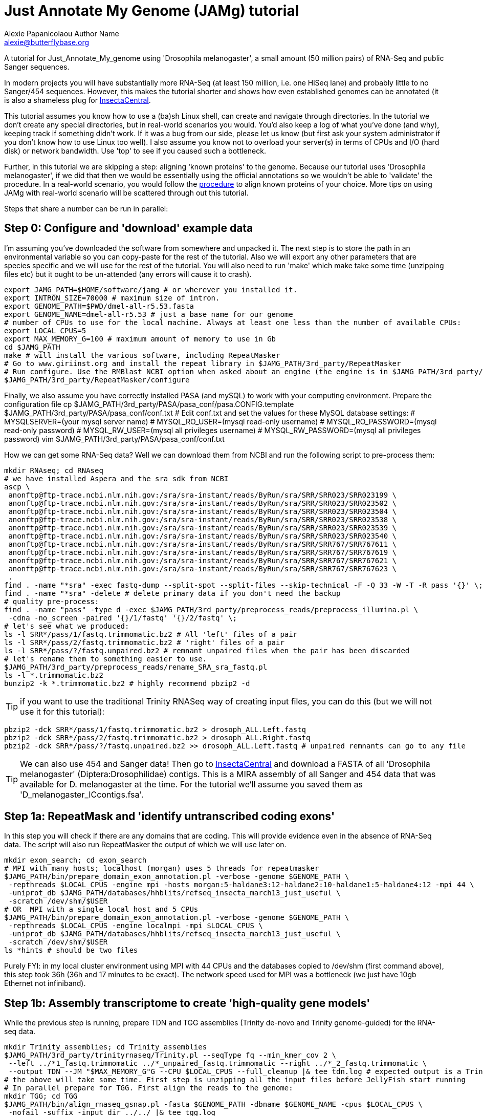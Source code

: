 = Just Annotate My Genome (JAMg) tutorial
:Author:    Alexie Papanicolaou Author Name
:Email:     alexie@butterflybase.org
:Date:      December 2013
:Revision:  RC1

A tutorial for Just_Annotate_My_genome using 'Drosophila melanogaster', a small amount (50 million pairs) of RNA-Seq and public Sanger sequences.

In modern projects you will have substantially more RNA-Seq (at least 150 million, i.e. one HiSeq lane) and probably little to no Sanger/454 sequences. However, this makes the tutorial shorter and shows how even established genomes can be annotated (it is also a shameless plug for http://insectacentral.org[InsectaCentral].

This tutorial assumes you know how to use a (ba)sh Linux shell, can create and navigate through directories. In the tutorial we don't create any special directories, but in real-world scenarios you would. You'd also keep a log of what you've done (and why), keeping track if something didn't work. If it was a bug from our side, please let us know (but first ask your system administrator if you don't know how to use Linux too well). I also assume you know not to overload your server(s) in terms of CPUs and I/O (hard disk) or network bandwidth. Use 'top' to see if you caused such a bottleneck.

Further, in this tutorial we are skipping a step: aligning 'known proteins' to the genome. Because our tutorial uses 'Drosophila melanogaster', if we did that then we would be essentially using the official annotations so we wouldn't be able to 'validate' the procedure. In a real-world scenario, you would follow the link:procedure.html#foreign_proteins[procedure] to align known proteins of your choice. More tips on using JAMg with real-world scenario will be scattered through out this tutorial.

Steps that share a number can be run in parallel:

== Step 0: Configure and 'download' example data
I'm assuming you've downloaded the software from somewhere and unpacked it. The next step is to store the path in an environmental variable so you can copy-paste for the rest of the tutorial. Also we will export any other parameters that are species specific and we will use for the rest of the tutorial. You will also need to run 'make' which make take some time (unzipping files etc) but it ought to be un-attended (any errors will cause it to crash).

[source,bash]
export JAMG_PATH=$HOME/software/jamg # or wherever you installed it.
export INTRON_SIZE=70000 # maximum size of intron.
export GENOME_PATH=$PWD/dmel-all-r5.53.fasta
export GENOME_NAME=dmel-all-r5.53 # just a base name for our genome
# number of CPUs to use for the local machine. Always at least one less than the number of available CPUs:
export LOCAL_CPUS=5 
export MAX_MEMORY_G=100 # maximum amount of memory to use in Gb
cd $JAMG_PATH
make # will install the various software, including RepeatMasker
# Go to www.giriinst.org and install the repeat library in $JAMG_PATH/3rd_party/RepeatMasker
# Run configure. Use the RMBlast NCBI option when asked about an engine (the engine is in $JAMG_PATH/3rd_party/RepeatMasker/ncbi-blast)
$JAMG_PATH/3rd_party/RepeatMasker/configure

Finally, we also assume you have correctly installed PASA (and mySQL) to work with your computing environment. Prepare the configuration file
cp $JAMG_PATH/3rd_party/PASA/pasa_conf/pasa.CONFIG.template $JAMG_PATH/3rd_party/PASA/pasa_conf/conf.txt
# Edit conf.txt and set the values for these MySQL database settings:
# MYSQLSERVER=(your mysql server name)
# MYSQL_RO_USER=(mysql read-only username)
# MYSQL_RO_PASSWORD=(mysql read-only password)
# MYSQL_RW_USER=(mysql all privileges username)
# MYSQL_RW_PASSWORD=(mysql all privileges password)
vim $JAMG_PATH/3rd_party/PASA/pasa_conf/conf.txt

How we can get some RNA-Seq data? Well we can download them from NCBI and run the following script to pre-process them:

[source,bash]
mkdir RNAseq; cd RNAseq
# we have installed Aspera and the sra_sdk from NCBI
ascp \
 anonftp@ftp-trace.ncbi.nlm.nih.gov:/sra/sra-instant/reads/ByRun/sra/SRR/SRR023/SRR023199 \
 anonftp@ftp-trace.ncbi.nlm.nih.gov:/sra/sra-instant/reads/ByRun/sra/SRR/SRR023/SRR023502 \
 anonftp@ftp-trace.ncbi.nlm.nih.gov:/sra/sra-instant/reads/ByRun/sra/SRR/SRR023/SRR023504 \
 anonftp@ftp-trace.ncbi.nlm.nih.gov:/sra/sra-instant/reads/ByRun/sra/SRR/SRR023/SRR023538 \
 anonftp@ftp-trace.ncbi.nlm.nih.gov:/sra/sra-instant/reads/ByRun/sra/SRR/SRR023/SRR023539 \
 anonftp@ftp-trace.ncbi.nlm.nih.gov:/sra/sra-instant/reads/ByRun/sra/SRR/SRR023/SRR023540 \
 anonftp@ftp-trace.ncbi.nlm.nih.gov:/sra/sra-instant/reads/ByRun/sra/SRR/SRR767/SRR767611 \
 anonftp@ftp-trace.ncbi.nlm.nih.gov:/sra/sra-instant/reads/ByRun/sra/SRR/SRR767/SRR767619 \
 anonftp@ftp-trace.ncbi.nlm.nih.gov:/sra/sra-instant/reads/ByRun/sra/SRR/SRR767/SRR767621 \
 anonftp@ftp-trace.ncbi.nlm.nih.gov:/sra/sra-instant/reads/ByRun/sra/SRR/SRR767/SRR767623 \
 .
find . -name "*sra" -exec fastq-dump --split-spot --split-files --skip-technical -F -Q 33 -W -T -R pass '{}' \;
find . -name "*sra" -delete # delete primary data if you don't need the backup
# quality pre-process:
find . -name "pass" -type d -exec $JAMG_PATH/3rd_party/preprocess_reads/preprocess_illumina.pl \
 -cdna -no_screen -paired '{}/1/fastq' '{}/2/fastq' \;
# let's see what we produced:
ls -l SRR*/pass/1/fastq.trimmomatic.bz2 # All 'left' files of a pair
ls -l SRR*/pass/2/fastq.trimmomatic.bz2 # 'right' files of a pair
ls -l SRR*/pass/?/fastq.unpaired.bz2 # remnant unpaired files when the pair has been discarded
# let's rename them to something easier to use.
$JAMG_PATH/3rd_party/preprocess_reads/rename_SRA_sra_fastq.pl
ls -l *.trimmomatic.bz2
bunzip2 -k *.trimmomatic.bz2 # highly recommend pbzip2 -d

TIP: if you want to use the traditional Trinity RNASeq way of creating input files, you can do this (but we will not use it for this tutorial):
[source,bash]
pbzip2 -dck SRR*/pass/1/fastq.trimmomatic.bz2 > drosoph_ALL.Left.fastq
pbzip2 -dck SRR*/pass/2/fastq.trimmomatic.bz2 > drosoph_ALL.Right.fastq
pbzip2 -dck SRR*/pass/?/fastq.unpaired.bz2 >> drosoph_ALL.Left.fastq # unpaired remnants can go to any file

TIP: We can also use 454 and Sanger data! Then go to http://insectacentral.org/genes4all/download/request[InsectaCentral] and download a FASTA of all 'Drosophila melanogaster' (Diptera:Drosophilidae) contigs. This is a MIRA assembly of all Sanger and 454 data that was available for D. melanogaster at the time. For the tutorial we'll assume you saved them as 'D_melanogaster_ICcontigs.fsa'.

== Step 1a: RepeatMask and 'identify untranscribed coding exons'
In this step you will check if there are any domains that are coding. This will provide evidence even in the absence
of RNA-Seq data. The script will also run RepeatMasker the output of which we will use later on. 

[source,bash]
mkdir exon_search; cd exon_search
# MPI with many hosts; localhost (morgan) uses 5 threads for repeatmasker
$JAMG_PATH/bin/prepare_domain_exon_annotation.pl -verbose -genome $GENOME_PATH \
 -repthreads $LOCAL_CPUS -engine mpi -hosts morgan:5-haldane3:12-haldane2:10-haldane1:5-haldane4:12 -mpi 44 \
 -uniprot_db $JAMG_PATH/databases/hhblits/refseq_insecta_march13_just_useful \
 -scratch /dev/shm/$USER
# OR  MPI with a single local host and 5 CPUs
$JAMG_PATH/bin/prepare_domain_exon_annotation.pl -verbose -genome $GENOME_PATH \
 -repthreads $LOCAL_CPUS -engine localmpi -mpi $LOCAL_CPUS \
 -uniprot_db $JAMG_PATH/databases/hhblits/refseq_insecta_march13_just_useful \
 -scratch /dev/shm/$USER
ls *hints # should be two files

Purely FYI: in my local cluster environment using MPI with 44 CPUs and the databases copied to /dev/shm (first command above), this step took 36h (36h and 17 minutes to be exact). The network speed used for MPI was a bottleneck (we just have 10gb Ethernet not infiniband).

== Step 1b: Assembly transcriptome to create 'high-quality gene models'
While the previous step is running, prepare TDN and TGG assemblies (Trinity de-novo and Trinity genome-guided) for the RNA-seq data.

[source,bash]
mkdir Trinity_assemblies; cd Trinity_assemblies
$JAMG_PATH/3rd_party/trinityrnaseq/Trinity.pl --seqType fq --min_kmer_cov 2 \
 --left ../*1_fastq.trimmomatic ../*_unpaired_fastq.trimmomatic --right ../*_2_fastq.trimmomatic \
 --output TDN --JM "$MAX_MEMORY_G"G --CPU $LOCAL_CPUS --full_cleanup |& tee tdn.log # expected output is a Trinity.fasta
# the above will take some time. First step is unzipping all the input files before JellyFish start running
# In parallel prepare for TGG. First align the reads to the genome:
mkdir TGG; cd TGG
$JAMG_PATH/bin/align_rnaseq_gsnap.pl -fasta $GENOME_PATH -dbname $GENOME_NAME -cpus $LOCAL_CPUS \
 -nofail -suffix -input_dir ../../ |& tee tgg.log

In the above we have prepared the input for TDN and TGG (Trinity de-novo and Trinity Genome-guided). For this tutorial, for TDN we use '--min_kmer_cov 2' because it saves time and resources but in a real world scenario of annotating a genome, don't use it if you don't have to. For TGG we use '-suffix' because we don't expect any substantial polymorphism for Drosophila melanogaster. If you have a species with polymorphism then don't use '-suffix'. Once the alignment of the RNASeq is complete we can continue with the TGG process. Some files will be mapped multiple times. We know that Drosophila is well assembled so these RNASeq are almost certainly repeats, for this tutorial we will not use them. The overall process above will take about 24h if you're doing both in parallel and using 5 CPUs for TDN and 10 CPUs for TGG.

CAUTION: In NGS-derived assemblies, it is not uncommon to have 'haplotype' scaffolds (see the Heliconius genome paper), for that reason we would keep them but decrease the '-path_number' option of 'align_rnaseq_gsnap' from the default of 50 to something that is expected for your assembly (e.g. 4). See the files TGG/*.concordant_mult_xs for read pairs that map to higher than -path_number paths.

TIP: For parallelization with computing clusters, you could create 'one directory for each paired readset' and run align_rnaseq_gsnap.pl on each node.

[source,bash]
# grab all the outputs for Drosophila
cd TGG
# prepare files for TGN, splitting them to those that will take a very long time/resources, medium and very short
$JAMG_PATH/bin/prepare_trinity_genome_assembly_pbs.pl -files ./*.concordant_uniq.bam -intron $INTRON_SIZE
# First, we can create a coverage file of the RNAseq alignments that we will use let on for Augustus. 
$JAMG_PATH/bin/augustus_RNAseq_hints.pl -bam RNASeq_TGG_input.bam -genome $GENOME_PATH # RNASeq_TGG_input.bam is from prepare_trinity_genome_assembly_pbs.pl above
# Second we can start assemblying the TGG data:
ls ./*.cmds # what needs to be run. 
# these will complete rather quickly and need small amounts of RAM; but there are lots, so it will be I/O limited.
ParaFly -CPU $LOCAL_CPUS -c small_trinity_GG.cmds 
# these will take a bit longer and need a bit more memory. They are often repeats in normal RNASeq projects but in projects with billions of reads then can be just highly expressed genes
ParaFly -CPU $LOCAL_CPUS -c medium_trinity_GG.cmds 

NOTE: Very rarely, 'large_trinity_GG.cmds' will exist, especially from very large RNASeq projects. They are probably repeats or very highly expressed genes. They can take days to complete and their value is debatable. I recommend you use Trinity's kmer data reduction algorithm. Currently this has to be done manually.
 
Once TGG and TDN are complete, we can integrate TGG and TDN using http://pasa.sourceforge.net/[PASA2].

[source,bash]
find TGG/Dir_* -name "*inity.fasta" | $JAMG_PATH/3rd_party/trinityrnaseq/util/GG_trinity_accession_incrementer.pl > Trinity_GG.fasta
cat TDN/Trinity.fasta Trinity_GG.fasta > transcripts.fasta
cat TDN/Trinity.fasta | $JAMG_PATH/3rd_party/PASA/misc_utilities/accession_extractor.pl > tdn.accs
# prepare a PASA assembly configuration (separate from the PASA-wide configuration you did in the beginning)
cp $JAMG_PATH/3rd_party/PASA/pasa_conf/pasa.alignAssembly.Template.txt alignAssembly.config
# Edit the alignAssembly.config and give the database a unique name, set the following:
# MYSQLDB=jamg_drosie_tutorial
$JAMG_PATH/3rd_party/bin/seqclean transcripts.fasta -c $LOCAL_CPUS -n 10000 
# first use -x to check everything is OK create a list of commands that will be run with PASA:
$JAMG_PATH/3rd_party/PASA/scripts/Launch_PASA_pipeline.pl -c alignAssembly.config -C -R \
 -g $GENOME_PATH --MAX_INTRON_LENGTH $max_intron_length \
 --ALIGNERS blat,gmap --TRANSDECODER --CPU $LOCAL_CPUS \
 -T -t transcripts.fasta.clean -u transcripts.fasta \
 --TDN tdn.accs -x > pasa.alignAssembly.commands.to.run
# Now run it.
$JAMG_PATH/3rd_party/PASA/scripts/Launch_PASA_pipeline.pl -c alignAssembly.config -C -R \
 -g $GENOME_PATH --MAX_INTRON_LENGTH $max_intron_length \
 --ALIGNERS blat,gmap --TRANSDECODER --CPU $LOCAL_CPUS \
 -T -t transcripts.fasta.clean -u transcripts.fasta \
 --TDN tdn.accs

This will take some time, about two days with the 2 alignment steps ('blat' and 'gmap') taking the longest. In real-world or mission critical scenarios, we can run the alignment steps separately on a cluster and use the '-s' and '-e' options to determine which steps shown in 'pasa.alignAssembly.commands.to.run' will be run on which computer or cluster.
 
== Step 1c: run de-novo predictors that require no training
There are some predictors that use no training at all. 

GeneMarkES is one such example:

[source,bash]
$HOME/software/genemark/gm_es_bp_linux64_v2.3e/gmes/gm_es.pl $GENOME_PATH.masked |tee genemark.log

GeneMark will take some time, about overnight. Note that we used the masked version of our genome. Always use a masked version unless you're using Augustus (for which we will specify the repeat co-ordinates separately).

Another tool (under development) is Gavin Huttley's 'projection' approach. This approach takes a well annotated genome and 'projects' its gene models to your un-annotated genome. We will not use it for this tutorial but see the link:procedure.html#projection[procedure] on how to use it.

== Step 2a: Acquire a 'golden sub-set' of gene models
For phase 2, we assume you have completed the PASA step

We require to identify some gene models that are complete and of very high quality. These can be use downstream to train our de-novo predictors. Traditionally, fewer than 100 genes have been used but this was a limitation of the availability of data. In this part we can identify '1000s' of such golden models but we will only use a subset: some we will keep for validation of the output.


== Step 2b: Train and 'run de-novo predictors' that need no evidence
Some predictors like SNAP and GlimmerHMM can use evidence as an option but they (GlimmerHMM at least) takes longer and the results in a small test I did were not as good as without adding additional weights. Regardless, we first need to train them using our golden gene sets from above. 



== Step 2c: 'Prepare evidence' for Augustus and train
blah

[source,bash]
todo

== Step 3: 'Run Augustus'
For phase 3, we assume you have completed all of the previous steps (except perhaps running the other de-novo predictors)

[source,bash]
todo

== Step 4: Integrate with EvidenceModeller and add RNA-seq supported UTR
Phase 4 requires all of the previous phases to have been completed.

[source,bash]
todo

== Step 5a: Funcational annotation with JAMp
Phase 5 is required if you are happy with your annotation and now you'd like to manually curate it.

[source,bash]
todo

== Step 5b: Deploy WebApollo
blah


